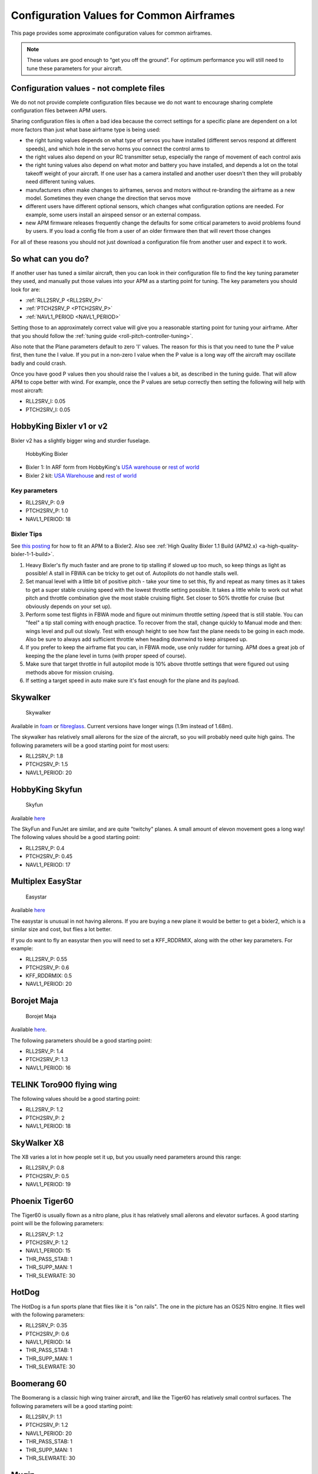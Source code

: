 .. _configuration-files-for-common-airframes:

=========================================
Configuration Values for Common Airframes
=========================================

This page provides some approximate configuration values for common
airframes.

.. note::

   These values are good enough to “get you off the ground”. For
   optimum performance you will still need to tune these parameters for
   your aircraft.

Configuration values - not complete files
=========================================

We do not not provide complete configuration files because we do not
want to encourage sharing complete configuration files between APM
users.

Sharing configuration files is often a bad idea because the correct
settings for a specific plane are dependent on a lot more factors than
just what base airframe type is being used:

-  the right tuning values depends on what type of servos you have
   installed (different servos respond at different speeds), and which
   hole in the servo horns you connect the control arms to
-  the right values also depend on your RC transmitter setup, especially
   the range of movement of each control axis
-  the right tuning values also depend on what motor and battery you
   have installed, and depends a lot on the total takeoff weight of your
   aircraft. If one user has a camera installed and another user doesn't
   then they will probably need different tuning values.
-  manufacturers often make changes to airframes, servos and motors
   without re-branding the airframe as a new model. Sometimes they even
   change the direction that servos move
-  different users have different optional sensors, which changes what
   configuration options are needed. For example, some users install an
   airspeed sensor or an external compass.
-  new APM firmware releases frequently change the defaults for some
   critical parameters to avoid problems found by users. If you load a
   config file from a user of an older firmware then that will revert
   those changes

For all of these reasons you should not just download a configuration
file from another user and expect it to work.

So what can you do?
===================

If another user has tuned a similar aircraft, then you can look in their
configuration file to find the key tuning parameter they used, and
manually put those values into your APM as a starting point for tuning.
The key parameters you should look for are:

-  :ref:`RLL2SRV_P <RLL2SRV_P>`
-  :ref:`PTCH2SRV_P <PTCH2SRV_P>`
-  :ref:`NAVL1_PERIOD <NAVL1_PERIOD>`

Setting those to an approximately correct value will give you a
reasonable starting point for tuning your airframe. After that you
should follow the :ref:`tuning guide <roll-pitch-controller-tuning>`.

Also note that the Plane parameters default to zero 'I' values. The
reason for this is that you need to tune the P value first, then tune
the I value. If you put in a non-zero I value when the P value is a long
way off the aircraft may oscillate badly and could crash.

Once you have good P values then you should raise the I values a bit, as
described in the tuning guide. That will allow APM to cope better with
wind. For example, once the P values are setup correctly then setting
the following will help with most aircraft:

-  RLL2SRV_I: 0.05
-  PTCH2SRV_I: 0.05

HobbyKing Bixler v1 or v2
=========================

Bixler v2 has a slightly bigger wing and sturdier fuselage.

.. figure:: ../images/BIXLERMODE21654232.jpg
   :target: ../_images/BIXLERMODE21654232.jpg

   HobbyKing Bixler

-  Bixler 1: In ARF form from HobbyKing's \ `USA warehouse <http://www.hobbyking.com/hobbyking/store/uh_viewItem.asp?idProduct=18083>`__ or `rest of world <http://www.hobbyking.com/hobbyking/store/uh_viewItem.asp?idProduct=16544>`__
-  Bixler 2 kit: \ `USA Warehouse <http://www.hobbyking.com/hobbyking/store/__31048__Hobbyking_Bixler_2_EPO_1500mm_w_Optional_Flaps_KIT_US_Warehouse_.html>`__ and `rest of world <http://www.hobbyking.com/hobbyking/store/__27169__Hobbyking_Bixler_2_EPO_1500mm_w_Optional_Flaps_KIT_.html>`__

Key parameters
--------------

-  RLL2SRV_P: 0.9
-  PTCH2SRV_P: 1.0
-  NAVL1_PERIOD: 18

Bixler Tips
-----------

See `this posting <https://diydrones.com/profiles/blogs/mounting-an-apm-on-a-bixler2-upside-down-using-ahrs-orientation>`__
for how to fit an APM to a Bixler2. Also see :ref:`High Quality Bixler 1.1 Build (APM2.x) <a-high-quality-bixler-1-1-build>`.

#. Heavy Bixler's fly much faster and are prone to tip stalling if
   slowed up too much, so keep things as light as possible! A stall in
   FBWA can be tricky to get out of. Autopilots do not handle stalls
   well.
#. Set manual level with a little bit of positive pitch - take your time
   to set this, fly and repeat as many times as it takes to get a super
   stable cruising speed with the lowest throttle setting possible. It
   takes a little while to work out what pitch and throttle combination
   give the most stable cruising flight. Set closer to 50% throttle for
   cruise (but obviously depends on your set up).
#. Perform some test flights in FBWA mode and figure out minimum
   throttle setting /speed that is still stable. You can "feel" a tip
   stall coming with enough practice. To recover from the stall, change
   quickly to Manual mode and then: wings level and pull out slowly.
   Test with enough height to see how fast the plane needs to be going
   in each mode. Also be sure to always add sufficient throttle when
   heading downwind to keep airspeed up.
#. If you prefer to keep the airframe flat you can, in FBWA mode, use
   only rudder for turning. APM does a great job of keeping the the
   plane level in turns (with proper speed of course).
#. Make sure that target throttle in full autopilot mode is 10% above
   throttle settings that were figured out using methods above for
   mission cruising.
#. If setting a target speed in auto make sure it's fast enough for the
   plane and its payload.

Skywalker
=========

.. figure:: ../images/SKYWALKER2.jpg
   :target: ../_images/SKYWALKER2.jpg

   Skywalker

Available
in \ `foam <http://www.fpvflying.com/products/Skywalker-platform-for-UAV-FPV.html>`__ or `fibreglass <http://www.hobbyking.com/hobbyking/store/uh_viewItem.asp?idProduct=15236>`__.
Current versions have longer wings (1.9m instead of 1.68m).

The skywalker has relatively small ailerons for the size of the
aircraft, so you will probably need quite high gains. The following
parameters will be a good starting point for most users:

-  RLL2SRV_P: 1.8
-  PTCH2SRV_P: 1.5
-  NAVL1_PERIOD: 20

HobbyKing Skyfun
================

.. figure:: ../images/skyfun2.jpg
   :target: ../_images/skyfun2.jpg

   Skyfun

Available \ `here <http://www.hobbyking.com/hobbyking/store/uh_viewItem.asp?idProduct=9614>`__

The SkyFun and FunJet are similar, and are quite "twitchy" planes. A
small amount of elevon movement goes a long way! The following values
should be a good starting point:

-  RLL2SRV_P: 0.4
-  PTCH2SRV_P: 0.45
-  NAVL1_PERIOD: 17

Multiplex EasyStar
==================

.. figure:: ../images/easystar2.jpg
   :target: ../_images/easystar2.jpg

   Easystar

Available \ `here <http://www3.towerhobbies.com/cgi-bin/wti0001p?&I=LXFRU7&P=ML>`__

The easystar is unusual in not having ailerons. If you are buying a new
plane it would be better to get a bixler2, which is a similar size and
cost, but flies a lot better.

If you do want to fly an easystar then you will need to set a
KFF_RDDRMIX, along with the other key parameters. For example:

-  RLL2SRV_P: 0.55
-  PTCH2SRV_P: 0.6
-  KFF_RDDRMIX: 0.5
-  NAVL1_PERIOD: 20

Borojet Maja
============

.. figure:: ../images/maja2.jpg
   :target: ../_images/maja2.jpg

   Borojet Maja

Available \ `here <http://bormatec.com/index.php/prod-engl-men/blog-2-columns>`__.

The following parameters should be a good starting point:

-  RLL2SRV_P: 1.4
-  PTCH2SRV_P: 1.3
-  NAVL1_PERIOD: 16

TELINK Toro900 flying wing
==========================

.. image:: ../images/toto9002.jpg
    :target: ../_images/toto9002.jpg

The following values should be a good starting point:

-  RLL2SRV_P: 1.2
-  PTCH2SRV_P: 2
-  NAVL1_PERIOD: 18

SkyWalker X8
============

.. image:: ../images/X8.jpg
    :target: ../_images/X8.jpg

The X8 varies a lot in how people set it up, but you usually need
parameters around this range:

-  RLL2SRV_P: 0.8
-  PTCH2SRV_P: 0.5
-  NAVL1_PERIOD: 19

Phoenix Tiger60
===============

.. image:: http://photos.tridgell.net/d/55232-2/PHOTO_20130319_100703.jpg
    :target: ../_images/PHOTO_20130319_100703.jpg

The Tiger60 is usually flown as a nitro plane, plus it has relatively
small ailerons and elevator surfaces. A good starting point will be the
following parameters:

-  RLL2SRV_P: 1.2
-  PTCH2SRV_P: 1.2
-  NAVL1_PERIOD: 15
-  THR_PASS_STAB: 1
-  THR_SUPP_MAN: 1
-  THR_SLEWRATE: 30

HotDog
======

.. image:: http://photos.tridgell.net/d/54579-2/IMG_20121126_080740.jpg
    :target: ../_images/IMG_20121126_080740.jpg

The HotDog is a fun sports plane that flies like it is "on rails". The
one in the picture has an OS25 Nitro engine. It flies well with the
following parameters:

-  RLL2SRV_P: 0.35
-  PTCH2SRV_P: 0.6
-  NAVL1_PERIOD: 14
-  THR_PASS_STAB: 1
-  THR_SUPP_MAN: 1
-  THR_SLEWRATE: 30

Boomerang 60
============

.. image:: ../images/Boomerang60.jpg
    :target: ../_images/Boomerang60.jpg

The Boomerang is a classic high wing trainer aircraft, and like the
Tiger60 has relatively small control surfaces. The following parameters
will be a good starting point:

-  RLL2SRV_P: 1.1
-  PTCH2SRV_P: 1.2
-  NAVL1_PERIOD: 20
-  THR_PASS_STAB: 1
-  THR_SUPP_MAN: 1
-  THR_SLEWRATE: 30

Mugin
=====

.. image:: https://c5.staticflickr.com/9/8036/7930561924_7392ff0913_z.jpg
    :target:  https://c5.staticflickr.com/9/8036/7930561924_7392ff0913_z.jpg

The Mugin is a large, fast aircraft. Make sure you have a long enough
runway for landing!

The following parameters should be a good starting point:

-  RLL2SRV_P: 1.0
-  PTCH2SRV_P: 1.3
-  NAVL1_PERIOD: 19
-  THR_PASS_STAB: 1
-  THR_SUPP_MAN: 1
-  THR_SLEWRATE: 30

PA Addiction
============

.. image:: http://photos.tridgell.net/d/55220-2/PHOTO_20130309_212952.jpg
    :target:  http://photos.tridgell.net/d/55220-2/PHOTO_20130309_212952.jpg

The Precision Aerobatics AddictionX is a fun 3D aircraft. It flies quite
slowly, but can do extremely rapid rolls and loops due to its huge
control surfaces. The APM flies it fine with the right parameters. The
following parameters will be a good start:

-  RLL2SRV_P: 0.35
-  PTCH2SRV_P: 0.6
-  PTCH2SRV_D: 0.04
-  NAVL1_PERIOD: 13

RipMax AcroWot
==============

.. image:: ../images/AcroWot.jpg
    :target: ../_images/AcroWot.jpg

The AcroWot is an intermediate nitro sports plane, and a lot of fun to
fly! With an OS55AX motor it flies well with the following parameters:

-  RLL2SRV_P 1.0
-  PTCH2SRV_P: 0.9
-  NAVL1_PERIOD: 13
-  TRIM_THROTTLE: 35

TechPod
=======

.. image:: ../images/techpod.jpg
    :target: ../_images/techpod.jpg

The TechPod is a long endurance electric glider, ideal for longer
distance photography.

It flies well with the following parameters:

-  RLL2SRV_P: 1.5
-  PTCH2SRV_P: 1.5
-  NAVL1_PERIOD: 17
-  ARSPD_FBW_MIN: 9
-  ARSPD_FBW_MAX: 20
-  TRIM_AIRSPEED_CM: 1200

For a more complete guide `see this review <https://diydrones.com/profiles/blogs/tuning-the-techpod>`__.
